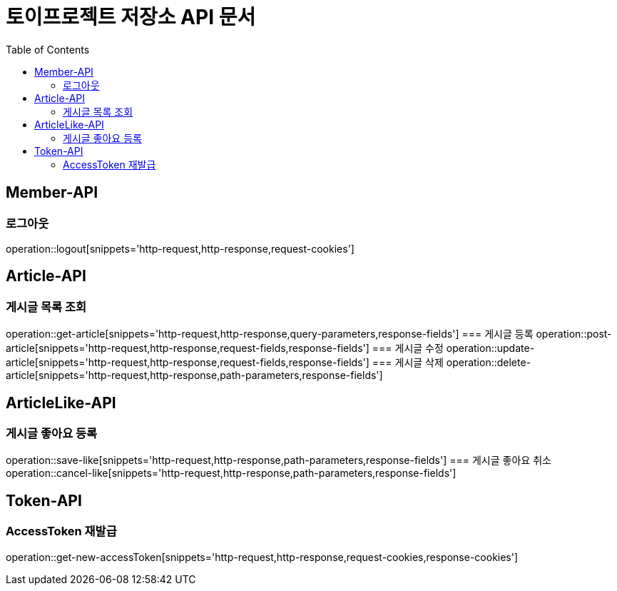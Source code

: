 = 토이프로젝트 저장소 API 문서
:doctype: book
:icons: font
:source-highlighter: highlightjs
:toc: left
:toclevels: 2
:seclinks:

== Member-API
=== 로그아웃
operation::logout[snippets='http-request,http-response,request-cookies']

== Article-API
=== 게시글 목록 조회
operation::get-article[snippets='http-request,http-response,query-parameters,response-fields']
=== 게시글 등록
operation::post-article[snippets='http-request,http-response,request-fields,response-fields']
=== 게시글 수정
operation::update-article[snippets='http-request,http-response,request-fields,response-fields']
=== 게시글 삭제
operation::delete-article[snippets='http-request,http-response,path-parameters,response-fields']

== ArticleLike-API
=== 게시글 좋아요 등록
operation::save-like[snippets='http-request,http-response,path-parameters,response-fields']
=== 게시글 좋아요 취소
operation::cancel-like[snippets='http-request,http-response,path-parameters,response-fields']

== Token-API
=== AccessToken 재발급
operation::get-new-accessToken[snippets='http-request,http-response,request-cookies,response-cookies']